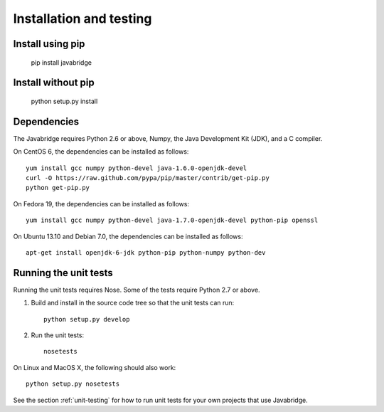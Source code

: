 Installation and testing
========================

Install using pip
-----------------

    pip install javabridge


Install without pip
-------------------

    python setup.py install


Dependencies
------------

The Javabridge requires Python 2.6 or above, Numpy, the Java
Development Kit (JDK), and a C compiler.

On CentOS 6, the dependencies can be installed as follows::

    yum install gcc numpy python-devel java-1.6.0-openjdk-devel
    curl -O https://raw.github.com/pypa/pip/master/contrib/get-pip.py
    python get-pip.py

On Fedora 19, the dependencies can be installed as follows::

    yum install gcc numpy python-devel java-1.7.0-openjdk-devel python-pip openssl

On Ubuntu 13.10 and Debian 7.0, the dependencies can be installed as follows::

   apt-get install openjdk-6-jdk python-pip python-numpy python-dev




Running the unit tests
----------------------

Running the unit tests requires Nose. Some of the tests require Python
2.7 or above.

1. Build and install in the source code tree so that the unit tests can run::

    python setup.py develop

2. Run the unit tests::

    nosetests

On Linux and MacOS X, the following should also work::

    python setup.py nosetests

See the section :ref:`unit-testing` for how to run unit tests for your
own projects that use Javabridge.


